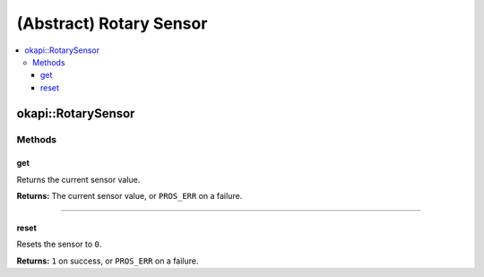 ========================
(Abstract) Rotary Sensor
========================

.. contents:: :local:

okapi::RotarySensor
===================

Methods
-------

get
~~~

Returns the current sensor value.

.. tabs ::
   .. tab :: Prototype
      .. highlight:: cpp
      ::

        virtual int32_t get() const = 0

**Returns:** The current sensor value, or ``PROS_ERR`` on a failure.

----

reset
~~~~~

Resets the sensor to ``0``.

.. tabs ::
   .. tab :: Prototype
      .. highlight:: cpp
      ::

        virtual int32_t reset() const = 0

**Returns:** ``1`` on success, or ``PROS_ERR`` on a failure.
